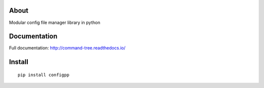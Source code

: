 .. image:: https://travis-ci.org/voidpp/configpp.svg?branch=master
    :target: https://travis-ci.org/voidpp/configpp

.. image:: https://coveralls.io/repos/github/voidpp/configpp/badge.svg?branch=master
    :target: https://coveralls.io/github/voidpp/configpp?branch=master

.. image:: https://img.shields.io/github/license/voidpp/configpp.svg
    :alt: GitHub license
    :target: https://github.com/voidpp/configpp/blob/master/LICENSE

.. image:: https://badge.fury.io/py/configpp.svg
    :target: https://badge.fury.io/py/configpp

.. image:: https://img.shields.io/pypi/pyversions/configpp.svg
    :target: https://pypi.python.org/pypi/configpp

About
-----
Modular config file manager library in python

Documentation
-------------
Full documentation: http://command-tree.readthedocs.io/

Install
-------

::

 pip install configpp
